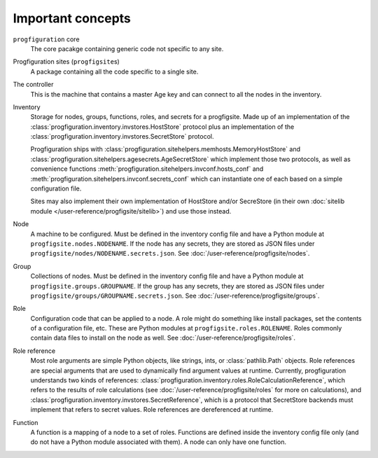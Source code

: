 Important concepts
==================

.. _progfigsite-concept-core:

``progfiguration`` core
    The core pacakge containing generic code not specific to any site.

.. _progfigsite-concept-progfigsite:

Progfiguration sites (``progfigsite``\ s)
    A package containing all the code specific to a single site.

.. _progfigsite-concept-controller:

The controller
    This is the machine that contains a master Age key and can connect to all the nodes in the inventory.

.. _progfigsite-concept-inventory:

Inventory
    Storage for nodes, groups, functions, roles, and secrets for a progfigsite.
    Made up of an implementation of the :class:`progfiguration.inventory.invstores.HostStore` protocol
    plus an implementation of the :class:`progfiguration.inventory.invstores.SecretStore` protocol.

    Progfiguration ships with
    :class:`progfiguration.sitehelpers.memhosts.MemoryHostStore` and
    :class:`progfiguration.sitehelpers.agesecrets.AgeSecretStore`
    which implement those two protocols, as well as convenience functions
    :meth:`progfiguration.sitehelpers.invconf.hosts_conf` and
    :meth:`progfiguration.sitehelpers.invconf.secrets_conf`
    which can instantiate one of each based on a simple configuration file.

    Sites may also implement their own implementation of HostStore and/or SecreStore
    (in their own :doc:`sitelib module </user-reference/progfigsite/sitelib>`)
    and use those instead.

.. _progfigsite-concept-node:

Node
    A machine to be configured.
    Must be defined in the inventory config file and have a Python module at ``progfigsite.nodes.NODENAME``.
    If the node has any secrets, they are stored as JSON files under ``progfigsite/nodes/NODENAME.secrets.json``.
    See :doc:`/user-reference/progfigsite/nodes`.

.. _progfigsite-concept-group:

Group
    Collections of nodes.
    Must be defined in the inventory config file and have a Python module at ``progfigsite.groups.GROUPNAME``.
    If the group has any secrets, they are stored as JSON files under ``progfigsite/groups/GROUPNAME.secrets.json``.
    See :doc:`/user-reference/progfigsite/groups`.

.. _progfigsite-concept-role:

Role
    Configuration code that can be applied to a node.
    A role might do something like install packages, set the contents of a configuration file, etc.
    These are Python modules at ``progfigsite.roles.ROLENAME``.
    Roles commonly contain data files to install on the node as well.
    See :doc:`/user-reference/progfigsite/roles`.

.. _progfigsite-concept-role-references:

Role reference
    Most role arguments are simple Python objects, like strings, ints, or :class:`pathlib.Path` objects.
    Role references are special arguments that are used to dynamically find argument values at runtime.
    Currently, progfiguration understands two kinds of references:
    :class:`progfiguration.inventory.roles.RoleCalculationReference`,
    which refers to the results of role calculations
    (see :doc:`/user-reference/progfigsite/roles` for more on calculations),
    and :class:`progfiguration.inventory.invstores.SecretReference`,
    which is a protocol that SecretStore backends must implement that refers to secret values.
    Role references are dereferenced at runtime.

.. _progfigsite-concept-function:

Function
    A function is a mapping of a node to a set of roles.
    Functions are defined inside the inventory config file only
    (and do not have a Python module associated with them).
    A node can only have one function.

